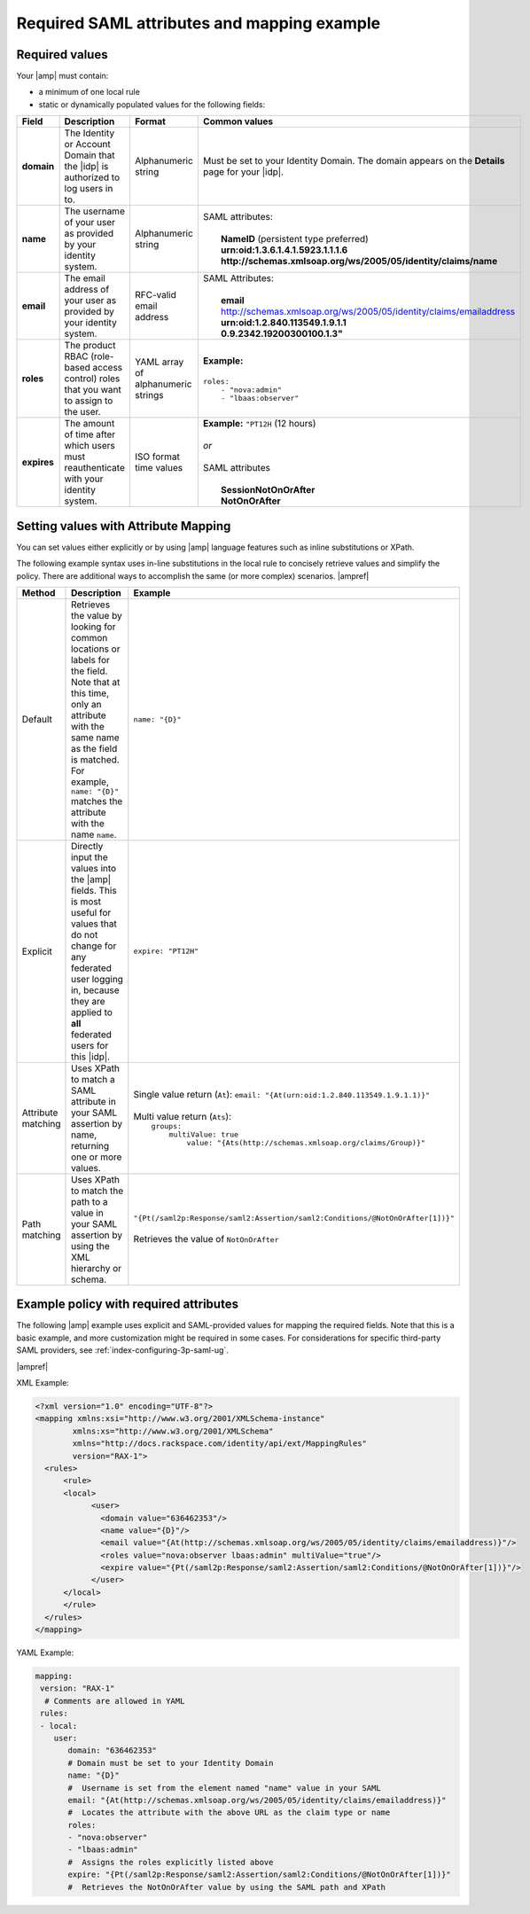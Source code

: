 .. _required-mapping-ug:

Required SAML attributes and mapping example
--------------------------------------------


Required values
~~~~~~~~~~~~~~~

Your |amp| must contain:

- a minimum of one local rule
- static or dynamically populated values for the following fields:

.. list-table::
   :widths: 40 20 30 30
   :header-rows: 1

   * - Field
     - Description
     - Format
     - Common values
   * - **domain**
     - The Identity or Account Domain that the |idp| is authorized to log users
       in to.
     - Alphanumeric string
     - Must be set to your Identity Domain. The
       domain appears on the **Details** page for your
       |idp|.
   * - **name**
     - The username of your user as provided by your identity system.
     - Alphanumeric string
     - | SAML attributes:
       |
       |  **NameID** (persistent type preferred)
       |  **urn:oid:1.3.6.1.4.1.5923.1.1.1.6**
       |  **http://schemas.xmlsoap.org/ws/2005/05/identity/claims/name**
   * - **email**
     - The email address of your user as provided by your identity system.
     - RFC-valid email address
     - | SAML Attributes:
       |
       |  **email**
       |  http://schemas.xmlsoap.org/ws/2005/05/identity/claims/emailaddress
       |  **urn:oid:1.2.840.113549.1.9.1.1**
       |  **0.9.2342.19200300100.1.3"**
   * - **roles**
     - The product RBAC (role-based access control) roles that you want
       to assign to the user.
     - YAML array of alphanumeric strings
     - | **Example:**
       | 
       | ``roles:``
       |     ``- "nova:admin"``
       |     ``- "lbaas:observer"``
   * - **expires**
     - The amount of time after which users must reauthenticate with your
       identity system.
     - ISO format time values
     - | **Example:** ``"PT12H`` (12 hours)
       |
       | *or*
       |
       | SAML attributes
       |
       |   **SessionNotOnOrAfter**
       |   **NotOnOrAfter**

Setting values with Attribute Mapping
~~~~~~~~~~~~~~~~~~~~~~~~~~~~~~~~~~~~~

You can set values either explicitly or by using |amp| language features such
as inline substitutions or XPath.

The following example syntax uses in-line substitutions in the local rule to
concisely retrieve values and simplify the policy. There are additional ways to
accomplish the same (or more complex) scenarios.  |ampref|

.. list-table::
   :header-rows: 1

   * - Method
     - Description
     - Example
   * - Default
     - Retrieves the value by looking for common locations or labels for the
       field. Note that at this time, only an attribute with the same name as
       the field is matched. For example, ``name: "{D}"`` matches the
       attribute with the name ``name``.
     - ``name: "{D}"``
   * - Explicit
     - Directly input the values into the |amp| fields. This is most useful for
       values that do not change for any federated user logging in, because
       they are applied to **all** federated users for this |idp|.
     - ``expire: "PT12H"``
   * - Attribute matching
     - Uses XPath to match a SAML attribute in your SAML assertion by name,
       returning one or more values.
     - | Single value return (``At``): ``email: "{At(urn:oid:1.2.840.113549.1.9.1.1)}"``
       |
       | Multi value return (``Ats``):
       |   ``groups:``
       |          ``multiValue: true``
       |               ``value: "{Ats(http://schemas.xmlsoap.org/claims/Group)}"``
   * - Path matching
     - Uses XPath to match the path to a value in your SAML assertion by using
       the XML hierarchy or schema.
     - | ``"{Pt(/saml2p:Response/saml2:Assertion/saml2:Conditions/@NotOnOrAfter[1])}"``
       |
       | Retrieves the value of ``NotOnOrAfter``




Example policy with required attributes
~~~~~~~~~~~~~~~~~~~~~~~~~~~~~~~~~~~~~~~

The following |amp| example uses explicit and SAML-provided values for mapping
the required fields. Note that this is a basic example, and more customization
might be required in some cases. For considerations for specific third-party
SAML providers, see :ref:`index-configuring-3p-saml-ug`.

|ampref|

XML Example:

.. code-block:: XML

  <?xml version="1.0" encoding="UTF-8"?>
  <mapping xmlns:xsi="http://www.w3.org/2001/XMLSchema-instance"
          xmlns:xs="http://www.w3.org/2001/XMLSchema"
          xmlns="http://docs.rackspace.com/identity/api/ext/MappingRules"
          version="RAX-1">
    <rules>
        <rule>
        <local>
              <user>
                <domain value="636462353"/>
                <name value="{D}"/>
                <email value="{At(http://schemas.xmlsoap.org/ws/2005/05/identity/claims/emailaddress)}"/>
                <roles value="nova:observer lbaas:admin" multiValue="true"/>
                <expire value="{Pt(/saml2p:Response/saml2:Assertion/saml2:Conditions/@NotOnOrAfter[1])}"/>
              </user>
        </local>
        </rule>
    </rules>
  </mapping>

YAML Example:

.. code-block:: yaml

    mapping:
     version: "RAX-1"
      # Comments are allowed in YAML
     rules:
     - local:
        user:
           domain: "636462353"
           # Domain must be set to your Identity Domain
           name: "{D}"
           #  Username is set from the element named "name" value in your SAML
           email: "{At(http://schemas.xmlsoap.org/ws/2005/05/identity/claims/emailaddress)}"
           #  Locates the attribute with the above URL as the claim type or name
           roles:
           - "nova:observer"
           - "lbaas:admin"
           #  Assigns the roles explicitly listed above
           expire: "{Pt(/saml2p:Response/saml2:Assertion/saml2:Conditions/@NotOnOrAfter[1])}"
           #  Retrieves the NotOnOrAfter value by using the SAML path and XPath
